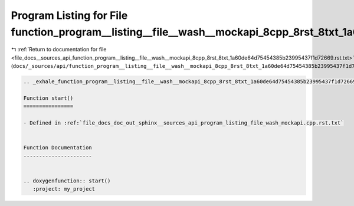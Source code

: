 
.. _program_listing_file_docs__sources_api_function_program__listing__file__wash__mockapi_8cpp_8rst_8txt_1a60de64d75454385b23995437f1d72669.rst.txt:

Program Listing for File function_program__listing__file__wash__mockapi_8cpp_8rst_8txt_1a60de64d75454385b23995437f1d72669.rst.txt
=================================================================================================================================

|exhale_lsh| :ref:`Return to documentation for file <file_docs__sources_api_function_program__listing__file__wash__mockapi_8cpp_8rst_8txt_1a60de64d75454385b23995437f1d72669.rst.txt>` (``docs/_sources/api/function_program__listing__file__wash__mockapi_8cpp_8rst_8txt_1a60de64d75454385b23995437f1d72669.rst.txt``)

.. |exhale_lsh| unicode:: U+021B0 .. UPWARDS ARROW WITH TIP LEFTWARDS

.. code-block:: cpp

   .. _exhale_function_program__listing__file__wash__mockapi_8cpp_8rst_8txt_1a60de64d75454385b23995437f1d72669:
   
   Function start()
   ================
   
   - Defined in :ref:`file_docs_doc_out_sphinx__sources_api_program_listing_file_wash_mockapi.cpp.rst.txt`
   
   
   Function Documentation
   ----------------------
   
   
   .. doxygenfunction:: start()
      :project: my_project
